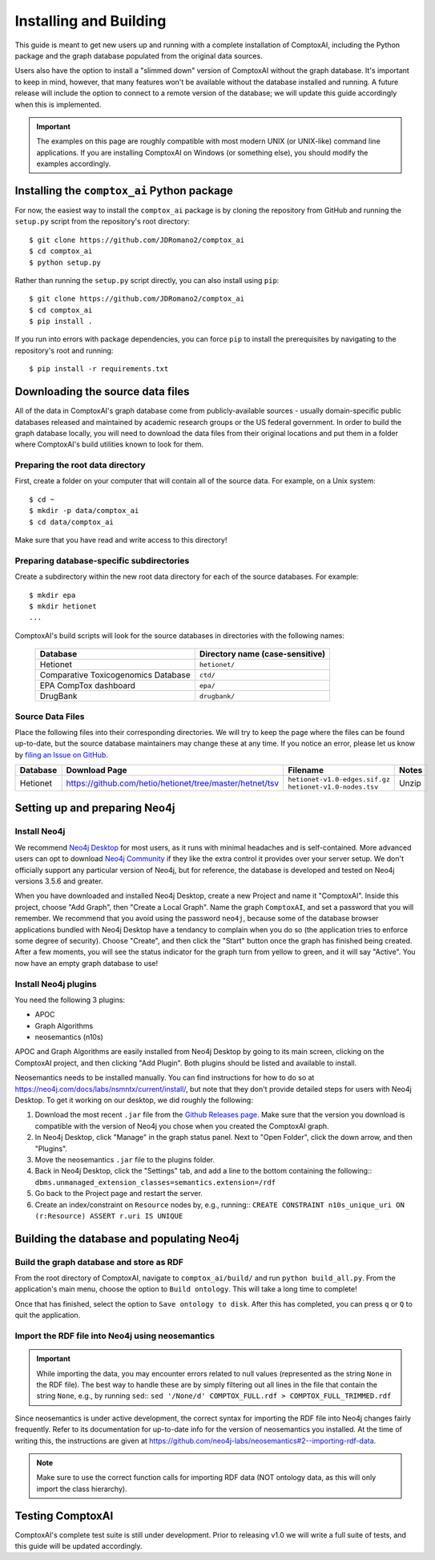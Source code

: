 .. _install:

=======================
Installing and Building
=======================

This guide is meant to get new users up and running with a complete
installation of ComptoxAI, including the Python package and the graph database
populated from the original data sources.

Users also have the option to install a "slimmed down" version of ComptoxAI
without the graph database. It's important to keep in mind, however, that many
features won't be available without the database installed and running. A
future release will include the option to connect to a remote version of the
database; we will update this guide accordingly when this is implemented.

.. important::

   The examples on this page are roughly compatible with most modern UNIX (or UNIX-like) command line applications. If you are installing ComptoxAI on Windows (or something else), you should modify the examples accordingly.

Installing the ``comptox_ai`` Python package
--------------------------------------------

For now, the easiest way to install the ``comptox_ai`` package is by cloning
the repository from GitHub and running the ``setup.py`` script from the
repository's root directory::

   $ git clone https://github.com/JDRomano2/comptox_ai
   $ cd comptox_ai
   $ python setup.py

Rather than running the ``setup.py`` script directly, you can also install
using ``pip``::

   $ git clone https://github.com/JDRomano2/comptox_ai
   $ cd comptox_ai
   $ pip install .

If you run into errors with package dependencies, you can force ``pip`` to install the prerequisites by navigating to the repository's root and running::

   $ pip install -r requirements.txt

Downloading the source data files
---------------------------------

All of the data in ComptoxAI's graph database come from publicly-available
sources - usually domain-specific public databases released and maintained by
academic research groups or the US federal government. In order to build the
graph database locally, you will need to download the data files from their
original locations and put them in a folder where ComptoxAI's build utilities
known to look for them.

Preparing the root data directory
^^^^^^^^^^^^^^^^^^^^^^^^^^^^^^^^^

First, create a folder on your computer that will contain all of the source
data. For example, on a Unix system::

   $ cd ~
   $ mkdir -p data/comptox_ai
   $ cd data/comptox_ai

Make sure that you have read and write access to this directory!

Preparing database-specific subdirectories
^^^^^^^^^^^^^^^^^^^^^^^^^^^^^^^^^^^^^^^^^^

Create a subdirectory within the new root data directory for each of the source
databases. For example::

   $ mkdir epa
   $ mkdir hetionet
   ...

ComptoxAI's build scripts will look for the source databases in directories
with the following names:

  =================================== ===================================
  Database                            Directory name (case-sensitive)
  =================================== ===================================
  Hetionet                            ``hetionet/``
  Comparative Toxicogenomics Database ``ctd/``
  EPA CompTox dashboard               ``epa/``
  DrugBank                            ``drugbank/``
  =================================== ===================================

Source Data Files
^^^^^^^^^^^^^^^^^

Place the following files into their corresponding directories. We will try to
keep the page where the files can be found up-to-date, but the source database
maintainers may change these at any time. If you notice an error, please let us
know by `filing an Issue on GitHub
<https://github.com/JDRomano2/comptox_ai/issues>`_.

+----------+----------------------------------------------------------+--------------------------------+-------+
| Database |                      Download Page                       |            Filename            | Notes |
+==========+==========================================================+================================+=======+
| Hetionet | https://github.com/hetio/hetionet/tree/master/hetnet/tsv | ``hetionet-v1.0-edges.sif.gz`` | Unzip |
|          |                                                          | ``hetionet-v1.0-nodes.tsv``    |       |
+----------+----------------------------------------------------------+--------------------------------+-------+

Setting up and preparing Neo4j
------------------------------

Install Neo4j
^^^^^^^^^^^^^

We recommend `Neo4j Desktop <https://neo4j.com/download/>`_ for most users, as
it runs with minimal headaches and is self-contained. More advanced users can
opt to download `Neo4j Community
<https://neo4j.com/download-center/#community>`_ if they like the extra control
it provides over your server setup. We don't officially support any particular
version of Neo4j, but for reference, the database is developed and tested on
Neo4j versions 3.5.6 and greater.

When you have downloaded and installed Neo4j Desktop, create a new Project and
name it "ComptoxAI". Inside this project, choose "Add Graph", then "Create a
Local Graph". Name the graph ``ComptoxAI``, and set a password that you will
remember. We recommend that you avoid using the password ``neo4j``, because
some of the database browser applications bundled with Neo4j Desktop have a
tendancy to complain when you do so (the application tries to enforce some
degree of security). Choose "Create", and then click the "Start" button once
the graph has finished being created. After a few moments, you will see the
status indicator for the graph turn from yellow to green, and it will say
"Active". You now have an empty graph database to use!

Install Neo4j plugins
^^^^^^^^^^^^^^^^^^^^^

You need the following 3 plugins:

- APOC
- Graph Algorithms
- neosemantics (n10s)

APOC and Graph Algorithms are easily installed from Neo4j Desktop by going to
its main screen, clicking on the ComptoxAI project, and then clicking "Add Plugin". Both plugins should be listed and available to install.

Neosemantics needs to be installed manually. You can find instructions for how to do so at `<https://neo4j.com/docs/labs/nsmntx/current/install/>`_, but note
that they don't provide detailed steps for users with Neo4j Desktop. To get it
working on our desktop, we did roughly the following:

#. Download the most recent ``.jar`` file from the `Github Releases page
   <https://github.com/neo4j-labs/neosemantics/releases>`_. Make sure that the
   version you download is compatible with the version of Neo4j you chose when
   you created the ComptoxAI graph.
#. In Neo4j Desktop, click "Manage" in the graph status panel. Next to
   "Open Folder", click the down arrow, and then "Plugins".
#. Move the neosemantics ``.jar`` file to the plugins folder.
#. Back in Neo4j Desktop, click the "Settings" tab, and add a line to the bottom containing the following::
   ``dbms.unmanaged_extension_classes=semantics.extension=/rdf``
#. Go back to the Project page and restart the server.
#. Create an index/constraint on ``Resource`` nodes by, e.g., running::
   ``CREATE CONSTRAINT n10s_unique_uri ON (r:Resource) ASSERT r.uri IS UNIQUE``

Building the database and populating Neo4j
------------------------------------------

Build the graph database and store as RDF
^^^^^^^^^^^^^^^^^^^^^^^^^^^^^^^^^^^^^^^^^

From the root directory of ComptoxAI, navigate to ``comptox_ai/build/`` and
run ``python build_all.py``. From the application's main menu, choose the
option to ``Build ontology``. This will take a long time to complete!

Once that has finished, select the option to ``Save ontology to disk``. After
this has completed, you can press ``q`` or ``Q`` to quit the application.

Import the RDF file into Neo4j using neosemantics
^^^^^^^^^^^^^^^^^^^^^^^^^^^^^^^^^^^^^^^^^^^^^^^^^

.. important::
   
   While importing the data, you may encounter errors related to null values
   (represented as the string ``None`` in the RDF file). The best way to handle
   these are by simply filtering out all lines in the file that contain the
   string ``None``, e.g., by running ``sed``::
   ``sed '/None/d' COMPTOX_FULL.rdf > COMPTOX_FULL_TRIMMED.rdf``

Since neosemantics is under active development, the correct syntax for 
importing the RDF file into Neo4j changes fairly frequently. Refer to its
documentation for up-to-date info for the version of neosemantics you 
installed. At the time of writing this, the instructions are given at
`<https://github.com/neo4j-labs/neosemantics#2--importing-rdf-data>`_.

.. note::

   Make sure to use the correct function calls for importing RDF data (NOT
   ontology data, as this will only import the class hierarchy).

Testing ComptoxAI
-----------------

ComptoxAI's complete test suite is still under development. Prior to releasing
v1.0 we will write a full suite of tests, and this guide will be updated
accordingly.